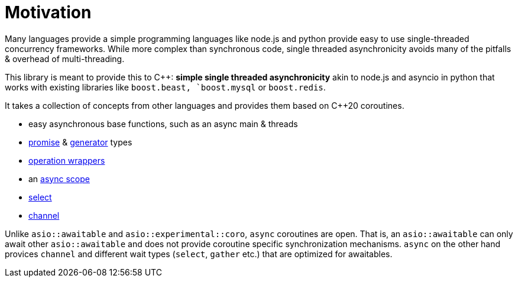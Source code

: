 = Motivation

Many languages provide a simple programming languages
like node.js and python provide easy to use single-threaded concurrency frameworks.
While more complex than synchronous code,
single threaded asynchronicity avoids many of the pitfalls & overhead of multi-threading.

This library is meant to provide this to C++: *simple single threaded asynchronicity*
akin to node.js and asyncio in python that works with existing libraries like
`boost.beast, `boost.mysql` or `boost.redis`.

It takes a collection of concepts from other languages and provides them based on  C++20 coroutines.

 - easy asynchronous base functions, such as an async main & threads
 - <<promise, promise>> & <<generator, generator>> types
 - <<op, operation wrappers>>
 - an <<with, async scope>>
 - <<select, select>>
 - <<channel, channel>>

Unlike `asio::awaitable` and `asio::experimental::coro`, `async` coroutines are open.
That is, an `asio::awaitable` can only await other `asio::awaitable` and does not provide
coroutine specific synchronization mechanisms. `async` on the other hand provices `channel`
and different wait types (`select`, `gather` etc.) that are optimized for awaitables.
